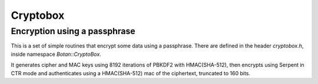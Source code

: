 
Cryptobox
========================================

Encryption using a passphrase
----------------------------------------

.. versionadded:: 1.8.6

.. deprecated:: 3.0

This is a set of simple routines that encrypt some data using a
passphrase. There are defined in the header `cryptobox.h`, inside
namespace `Botan::CryptoBox`.

It generates cipher and MAC keys using 8192 iterations of PBKDF2 with
HMAC(SHA-512), then encrypts using Serpent in CTR mode and authenticates using a
HMAC(SHA-512) mac of the ciphertext, truncated to 160 bits.

.. doxygennamespace:: Botan::CryptoBox
   :content-only:
